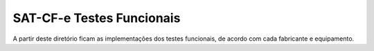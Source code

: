 
==========================
SAT-CF-e Testes Funcionais
==========================

A partir deste diretório ficam as implementações dos testes funcionais, de
acordo com cada fabricante e equipamento.
